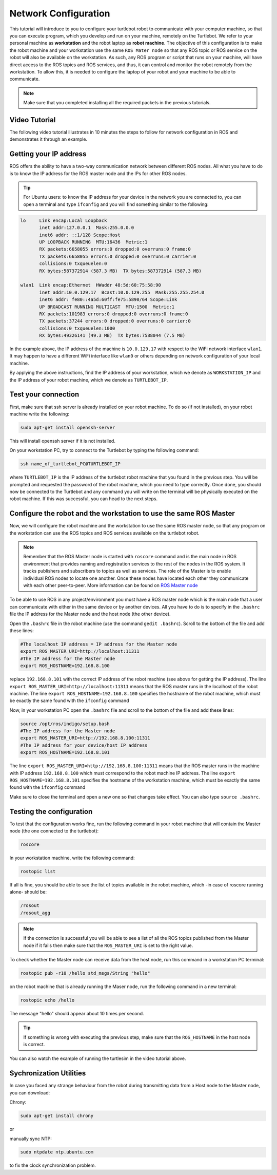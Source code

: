 .. _network-config-doc:

=====================
Network Configuration
=====================

This tutorial will introduce to you to configure your turtlebot robot to communicate with your computer machine, so that you can execute program, which you develop and run on your machine, remotely on the Turtlebot.
We refer to your personal machine as **workstation** and the robot laptop as **robot machine**.
The objective of this configuration is to make the robot machine and your workstation use the same ``ROS Mater node`` so that any ROS topic or ROS service on the robot will also be available on the workstation. 
As such, any ROS program or script that runs on your machine, will have direct access to the ROS topics and ROS services, and thus, it can control and monitor the robot remotely from the workstation. 
To allow this, it is needed to configure the laptop of your robot and your machine to be able to communicate. 

.. NOTE::
   Make sure that you completed installing all the required packets in the previous tutorials.
   
Video Tutorial
==============
The following video tutorial illustrates in 10 minutes the steps to follow for network configuration in ROS and demonstrates it through an example. 

.. youtube:: 1KOrXSEDQ3k

Getting your IP address
=======================
ROS offers the ability to have a two-way communication network between different ROS nodes. All what you have to do is to know the IP address for the ROS master node and the IPs for other ROS nodes.

.. tip :: For Ubuntu users: to know the IP address for your device in the network you are connected to, you can open a terminal and type ``ifconfig`` and you will find something similar to the following:

.. code-block:: bash

   lo     Link encap:Local Loopback
          inet addr:127.0.0.1  Mask:255.0.0.0
          inet6 addr: ::1/128 Scope:Host
          UP LOOPBACK RUNNING  MTU:16436  Metric:1
          RX packets:6658055 errors:0 dropped:0 overruns:0 frame:0
          TX packets:6658055 errors:0 dropped:0 overruns:0 carrier:0
          collisions:0 txqueuelen:0
          RX bytes:587372914 (587.3 MB)  TX bytes:587372914 (587.3 MB)

   wlan1  Link encap:Ethernet  HWaddr 48:5d:60:75:58:90
          inet addr:10.0.129.17  Bcast:10.0.129.255  Mask:255.255.254.0
          inet6 addr: fe80::4a5d:60ff:fe75:5890/64 Scope:Link
          UP BROADCAST RUNNING MULTICAST  MTU:1500  Metric:1
          RX packets:101983 errors:0 dropped:0 overruns:0 frame:0
          TX packets:37244 errors:0 dropped:0 overruns:0 carrier:0
          collisions:0 txqueuelen:1000
          RX bytes:49326141 (49.3 MB)  TX bytes:7588044 (7.5 MB)

In the example above, the IP address of the machine is ``10.0.129.17`` with respect to the WiFi network interface ``wlan1``. It may happen to have a different WiFi interface like ``wlan0`` or others depending on network configuration of your local machine.

By applying the above instructions, find the IP address of your workstation, which we denote as ``WORKSTATION_IP`` and the IP address of your robot machine, which we denote as ``TURTLEBOT_IP``. 

Test your connection
====================
First, make sure that ssh server is already installed on your robot machine. To do so (if not installed), on your robot machine write the following:

.. code-block:: bash
    
    sudo apt-get install openssh-server
    
This will install openssh server if it is not installed. 

On your workstation PC, try to connect to the Turtlebot by typing the following command:

.. code-block:: bash

    ssh name_of_turtlebot_PC@TURTLEBOT_IP 

where ``TURTLEBOT_IP`` is the IP address of the turtlebot robot machine that you found in the previous step. 
You will be prompted and requested the password of the robot machine, which you need to type correctly. Once done, you should now be connected to the Turtlebot and any command you will write on the terminal will be physically executed on the robot machine. 
If this was successful, you can head to the next steps. 


Configure the robot and the workstation to use the same ROS Master
==================================================================
Now, we will configure the robot machine and the workstation to use the same ROS master node, so that any program on the workstation can use the ROS topics and ROS services available on the turtlebot robot.  

.. NOTE:: 

   Remember that the ROS Master node is started with ``roscore`` command and is the main node in ROS environment that  provides naming and registration services to the rest of the nodes in the ROS system. It tracks publishers and subscribers to topics as well as services. The role of the Master is to enable individual ROS nodes to locate one another. Once these nodes have located each other they communicate with each other peer-to-peer.
   More information can be found on `ROS Master node <http://wiki.ros.org/Master>`_
   
To be able to use ROS in any project/environment you must have a ROS master node which is the main node that a user can communicate with either in the same device or by another devices.
All you have to do is to specify in the ``.bashrc`` file the IP address for the Master node and the host node (the other device).

Open the ``.bashrc`` file in the robot machine (use the command ``gedit .bashrc``). Scroll to the bottom of the file and add these lines:

.. code-block:: bash

   #The localhost IP address = IP address for the Master node
   export ROS_MASTER_URI=http://localhost:11311
   #The IP address for the Master node
   export ROS_HOSTNAME=192.168.8.100

replace ``192.168.8.101``  with the correct IP address of the robot machine (see above for getting the IP address).
The line ``export ROS_MASTER_URI=http://localhost:11311`` means that the ROS master runs in the localhost of the robot machine. 
The line ``export ROS_HOSTNAME=192.168.8.100`` specifies the hostname of the robot machine, which must be exactly the same found with the ``ifconfig`` command

Now, in your workstation PC open the ``.bashrc`` file and scroll to the bottom of the file and add these lines:

.. code-block:: bash

   source /opt/ros/indigo/setup.bash
   #The IP address for the Master node
   export ROS_MASTER_URI=http://192.168.8.100:11311
   #The IP address for your device/host IP address
   export ROS_HOSTNAME=192.168.8.101

The line ``export ROS_MASTER_URI=http://192.168.8.100:11311`` means that the ROS master runs in the machine with IP address ``192.168.8.100`` which must correspond to the robot machine IP address.
The line ``export ROS_HOSTNAME=192.168.8.101`` specifies the hostname of the workstation machine, which must be exactly the same found with the ``ifconfig`` command

Make sure to close the terminal and open a new one so that changes take effect. You can also type ``source .bashrc``.

Testing the configuration
=========================
To test that the configuration works fine, run the following command in your robot machine that will contain the Master node (the one connected to the turtlebot): 

.. code-block:: bash

    roscore

In your workstation machine, write the following command:

.. code-block:: bash

    rostopic list

If all is fine, you should be able to see the list of topics available in the robot machine, which -in case of roscore running alone- should be:

.. code-block:: bash

   /rosout
   /rosout_agg

.. NOTE::
    If the connection is successful you will be able to see a list of all the ROS topics published from the Master node if it fails then make sure that the ``ROS_MASTER_URI`` is set to the right value.

To check whether the Master node can receive data from the host node, run this command in a workstation PC terminal:

.. code-block:: bash

    rostopic pub -r10 /hello std_msgs/String "hello"

on the robot machine that is already running the Maser node, run the following command in a new terminal:

.. code-block:: bash

    rostopic echo /hello

The message "hello" should appear about 10 times per second.

.. Tip::
   If something is wrong with executing the previous step, make sure that the ``ROS_HOSTNAME`` in the host node is correct.

You can also watch the example of running the turtlesim in the video tutorial above.

Sychronization Utilities
========================
In case you faced any strange behaviour from the robot during transmitting data from a Host node to the Master node, you can download:


Chrony:  

.. code-block:: bash

    sudo apt-get install chrony

or

manually sync NTP: 

.. code-block:: bash

    sudo ntpdate ntp.ubuntu.com

to fix the clock synchronization problem.
